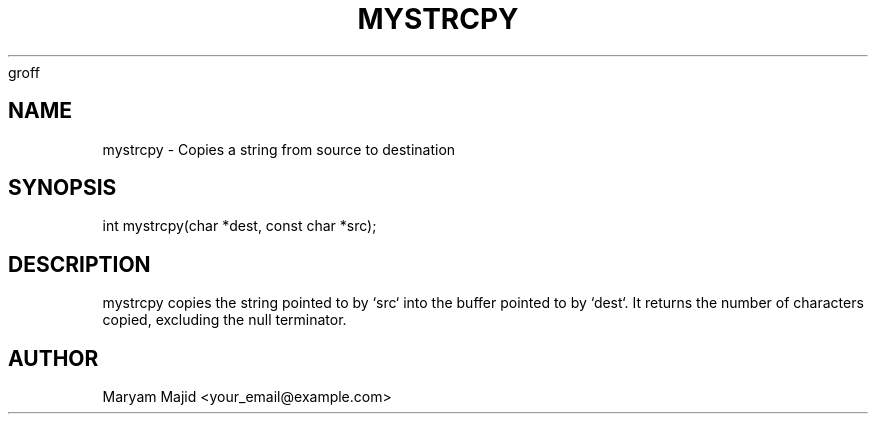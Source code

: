 groff
.TH MYSTRCPY 3 "21 September 2025" "Version 0.4.1" "Library Functions"
.SH NAME
mystrcpy \- Copies a string from source to destination
.SH SYNOPSIS
int mystrcpy(char *dest, const char *src);
.SH DESCRIPTION
mystrcpy copies the string pointed to by `src` into the buffer pointed to by `dest`.
It returns the number of characters copied, excluding the null terminator.
.SH AUTHOR
Maryam Majid  <your_email@example.com>

